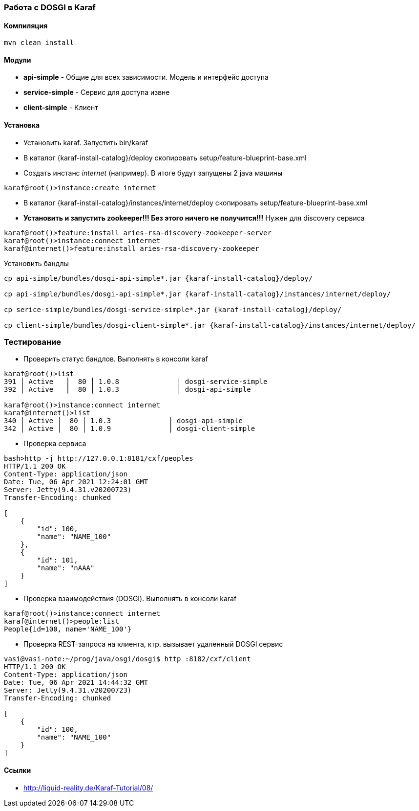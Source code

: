 === Работа с DOSGI в Karaf

==== Компиляция

[source,bash]
----
mvn clean install
----

==== Модули

- *api-simple* - Общие для всех зависимости.
Модель и интерфейс доступа
- *service-simple* - Сервис для доступа извне
- *client-simple* - Клиент

==== Установка

- Установить karaf.
Запустить bin/karaf
- В каталог {karaf-install-catalog}/deploy скопировать setup/feature-blueprint-base.xml
- Создать инстанс _internet_ (например).
В итоге будут запущены 2 java машины

[source,bash]
----
karaf@root()>instance:create internet
----

- В каталог {karaf-install-catalog}/instances/internet/deploy скопировать setup/feature-blueprint-base.xml
- *Установить и запустить zookeeper!!!
Без этого ничего не получится!!!* Нужен для discovery сервиса

[source]
----
karaf@root()>feature:install aries-rsa-discovery-zookeeper-server
karaf@root()>instance:connect internet
karaf@internet()>feature:install aries-rsa-discovery-zookeeper
----

Установить бандлы

[source,bash]
----
cp api-simple/bundles/dosgi-api-simple*.jar {karaf-install-catalog}/deploy/

cp api-simple/bundles/dosgi-api-simple*.jar {karaf-install-catalog}/instances/internet/deploy/

cp serice-simple/bundles/dosgi-service-simple*.jar {karaf-install-catalog}/deploy/

cp client-simple/bundles/dosgi-client-simple*.jar {karaf-install-catalog}/instances/internet/deploy/
----

=== Тестирование

- Проверить статус бандлов.
Выполнять в консоли karaf

[source]
----
karaf@root()>list
391 │ Active   │  80 │ 1.0.8              │ dosgi-service-simple
392 │ Active   │  80 │ 1.0.3              │ dosgi-api-simple

karaf@root()>instance:connect internet
karaf@internet()>list
340 │ Active │  80 │ 1.0.3              │ dosgi-api-simple
342 │ Active │  80 │ 1.0.9              │ dosgi-client-simple
----

- Проверка сервиса

[source,bash]
----
bash>http -j http://127.0.0.1:8181/cxf/peoples
HTTP/1.1 200 OK
Content-Type: application/json
Date: Tue, 06 Apr 2021 12:24:01 GMT
Server: Jetty(9.4.31.v20200723)
Transfer-Encoding: chunked

[
    {
        "id": 100,
        "name": "NAME_100"
    },
    {
        "id": 101,
        "name": "nAAA"
    }
]
----

- Проверка взаимодействия (DOSGI).
Выполнять в консоли karaf

[source]
----
karaf@root()>instance:connect internet
karaf@internet()>people:list
People{id=100, name='NAME_100'}
----

- Проверка REST-запроса на клиента, ктр. вызывает удаленный DOSGI сервис

[source]
----
vasi@vasi-note:~/prog/java/osgi/dosgi$ http :8182/cxf/client
HTTP/1.1 200 OK
Content-Type: application/json
Date: Tue, 06 Apr 2021 14:44:32 GMT
Server: Jetty(9.4.31.v20200723)
Transfer-Encoding: chunked

[
    {
        "id": 100,
        "name": "NAME_100"
    }
]
----

==== Ссылки

- http://liquid-reality.de/Karaf-Tutorial/08/
